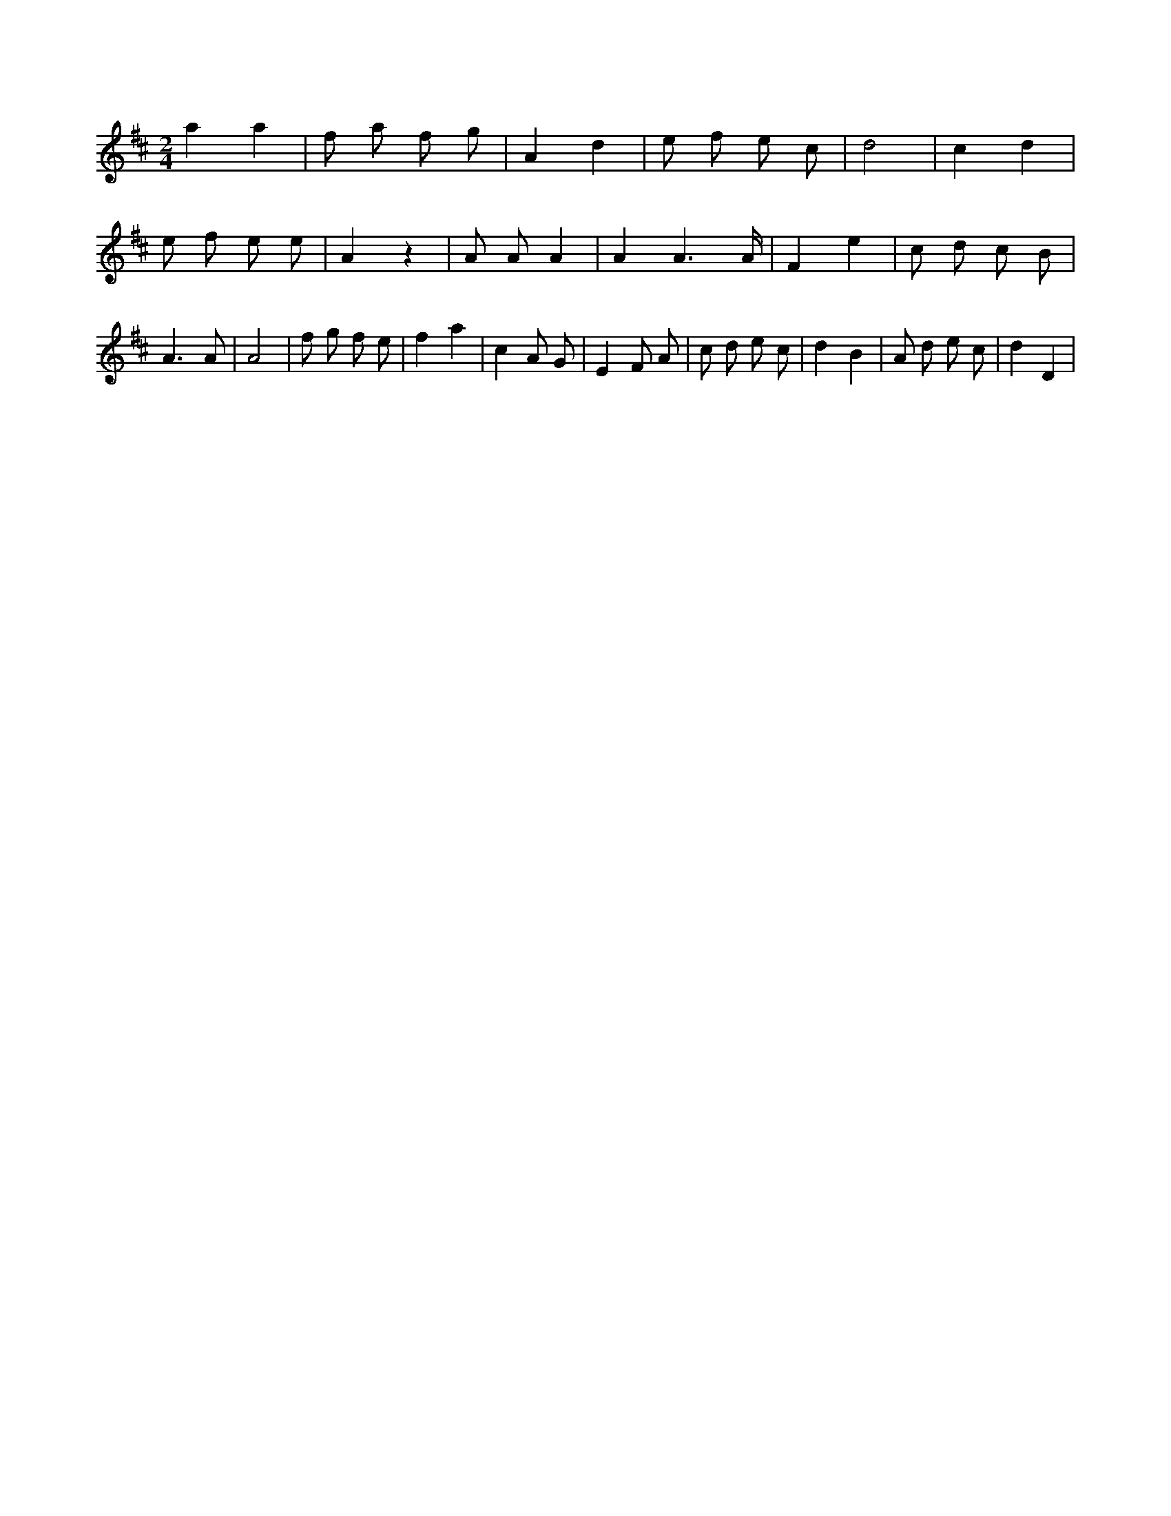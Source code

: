 X:350
L:1/8
M:2/4
K:Dclef
a2 a2 | f a f g | A2 d2 | e f e c | d4 | c2 d2 | e f e e | A2 z2 | A A A2 | A2 A3 /2 A/2 | F2 e2 | c d c B | A3 A | A4 | f g f e | f2 a2 | c2 A G | E2 F A | c d e c | d2 B2 | A d e c | d2 D2 |
